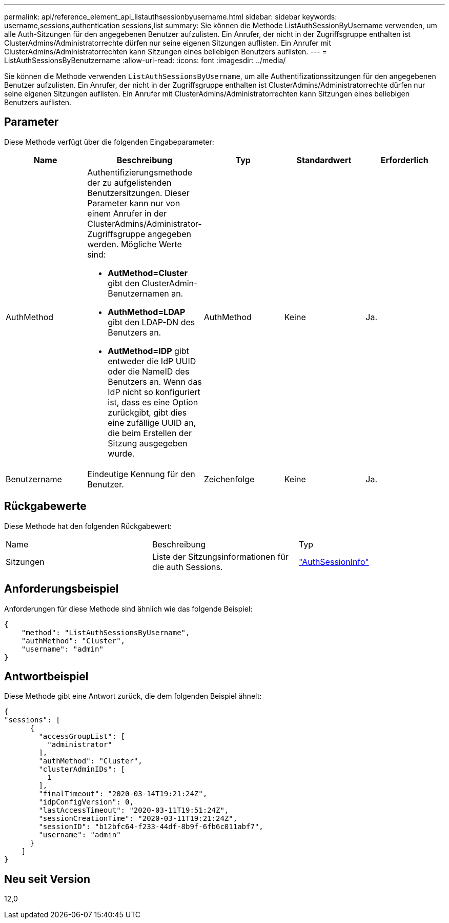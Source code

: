 ---
permalink: api/reference_element_api_listauthsessionbyusername.html 
sidebar: sidebar 
keywords: username,sessions,authentication sessions,list 
summary: Sie können die Methode ListAuthSessionByUsername verwenden, um alle Auth-Sitzungen für den angegebenen Benutzer aufzulisten. Ein Anrufer, der nicht in der Zugriffsgruppe enthalten ist ClusterAdmins/Administratorrechte dürfen nur seine eigenen Sitzungen auflisten. Ein Anrufer mit ClusterAdmins/Administratorrechten kann Sitzungen eines beliebigen Benutzers auflisten. 
---
= ListAuthSessionsByBenutzername
:allow-uri-read: 
:icons: font
:imagesdir: ../media/


[role="lead"]
Sie können die Methode verwenden `ListAuthSessionsByUsername`, um alle Authentifizationssitzungen für den angegebenen Benutzer aufzulisten. Ein Anrufer, der nicht in der Zugriffsgruppe enthalten ist ClusterAdmins/Administratorrechte dürfen nur seine eigenen Sitzungen auflisten. Ein Anrufer mit ClusterAdmins/Administratorrechten kann Sitzungen eines beliebigen Benutzers auflisten.



== Parameter

Diese Methode verfügt über die folgenden Eingabeparameter:

|===
| Name | Beschreibung | Typ | Standardwert | Erforderlich 


 a| 
AuthMethod
 a| 
Authentifizierungsmethode der zu aufgelistenden Benutzersitzungen. Dieser Parameter kann nur von einem Anrufer in der ClusterAdmins/Administrator-Zugriffsgruppe angegeben werden. Mögliche Werte sind:

* *AutMethod=Cluster* gibt den ClusterAdmin-Benutzernamen an.
* *AuthMethod=LDAP* gibt den LDAP-DN des Benutzers an.
* *AutMethod=IDP* gibt entweder die IdP UUID oder die NameID des Benutzers an. Wenn das IdP nicht so konfiguriert ist, dass es eine Option zurückgibt, gibt dies eine zufällige UUID an, die beim Erstellen der Sitzung ausgegeben wurde.

 a| 
AuthMethod
 a| 
Keine
 a| 
Ja.



 a| 
Benutzername
 a| 
Eindeutige Kennung für den Benutzer.
 a| 
Zeichenfolge
 a| 
Keine
 a| 
Ja.

|===


== Rückgabewerte

Diese Methode hat den folgenden Rückgabewert:

|===


| Name | Beschreibung | Typ 


 a| 
Sitzungen
 a| 
Liste der Sitzungsinformationen für die auth Sessions.
 a| 
link:reference_element_api_authsessioninfo.html["AuthSessionInfo"]

|===


== Anforderungsbeispiel

Anforderungen für diese Methode sind ähnlich wie das folgende Beispiel:

[listing]
----
{
    "method": "ListAuthSessionsByUsername",
    "authMethod": "Cluster",
    "username": "admin"
}
----


== Antwortbeispiel

Diese Methode gibt eine Antwort zurück, die dem folgenden Beispiel ähnelt:

[listing]
----
{
"sessions": [
      {
        "accessGroupList": [
          "administrator"
        ],
        "authMethod": "Cluster",
        "clusterAdminIDs": [
          1
        ],
        "finalTimeout": "2020-03-14T19:21:24Z",
        "idpConfigVersion": 0,
        "lastAccessTimeout": "2020-03-11T19:51:24Z",
        "sessionCreationTime": "2020-03-11T19:21:24Z",
        "sessionID": "b12bfc64-f233-44df-8b9f-6fb6c011abf7",
        "username": "admin"
      }
    ]
}
----


== Neu seit Version

12,0
